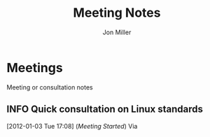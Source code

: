 #+TITLE:     Meeting Notes
#+AUTHOR:    Jon Miller
#+EMAIL:     jonEbird@gmail.com
#+DESCRIPTION: Project notes; milestone events like performance reviews; mentoring;
#+TODO: TODO(t@) STARTED(s) DELEGATED(d@) WAITING(w@) | INFO(i) DONE(o@) CANCELED(c@)
#+TAGS: { @home(h) @work(w) } \n { 4boss(b) 4other(o) 4me(m) } \n techdebt tsb consult mentoring needsidea
#+STARTUP: overview noindent hidestars lognoterefile logredeadline logreschedule
#+OPTIONS: toc:nil num:nil todo:nil tasks:t pri:nil tags:nil skip:t d:nil

* Meetings
Meeting or consultation notes
** INFO Quick consultation on Linux standards			:tsb:consult:
   :PROPERTIES:
   :ProjectManager:
   :Attendees:
   :END:
[2012-01-03 Tue 17:08] (/Meeting Started/)
Via
